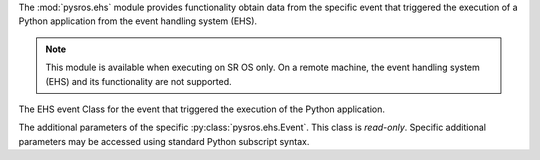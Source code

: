 
The :mod:`pysros.ehs` module provides functionality obtain data from the
specific event that triggered the execution of a Python application from
the event handling system (EHS).

.. Reviewed by PLM 20220118
.. Reviewed by TechComms 20220124

.. note:: This module is available when executing on SR OS only. On a remote
          machine, the event handling system (EHS) and its functionality
          are not supported.

.. Reviewed by PLM 20220117
.. Reviewed by TechComms 20220124

.. py:function:: get_event

   The EHS event that triggered the execution of the Python application.

   :return: The Event object or None.
   :rtype: :py:class:`pysros.ehs.Event` or ``None``

   .. Reviewed by PLM 20220118
   .. Reviewed by TechComms 20220124

.. class:: Event

   The EHS event Class for the event that triggered the execution of the
   Python application.

   .. py:attribute:: appid

      The name of the application that generated the event.

      :type: str

      .. Reviewed by PLM 20220118
      .. Reviewed by TechComms 20220124

   .. py:attribute:: eventid

      The event ID number of the application.

      :type: int

      .. Reviewed by PLM 20220118
      .. Reviewed by TechComms 20220124

   .. py:attribute:: severity

      The severity level of the event.

      :type: str

      .. Reviewed by PLM 20220118
      .. Reviewed by TechComms 20220124

   .. py:attribute:: subject

      The subject or affected object of the event.

      :type: str

      .. Reviewed by PLM 20220118
      .. Reviewed by TechComms 20220124

   .. py:attribute:: gentime

      The formatted time, in ISO 8601 format, that the event was generated.

      :type: str

     .. Reviewed by PLM 20220118
     .. Reviewed by TechComms 20220124

   .. py:attribute:: timestamp

      The timestamp, in seconds, that the event was generated.

      :type: float

      .. Reviewed by PLM 20220118
      .. Reviewed by TechComms 20220124

   .. function:: eventparameters

      The additional parameters specific to the event that caused the
      Python application to execute.

      :type: :py:class:`pysros.ehs.EventParams`

      .. Reviewed by PLM 20220118
      .. Reviewed by TechComms 20220124

   .. py:method:: format_msg

      Return a string representation of the SR OS formatted log message.

      :return: SR OS formatted log message.
      :rtype: str

      .. Reviewed by PLM 20220118
      .. Reviewed by TechComms 20220124

.. class:: EventParams

   The additional parameters of the specific :py:class:`pysros.ehs.Event`.
   This class is *read-only*.  Specific additional parameters may be
   accessed using standard Python subscript syntax.

   .. Reviewed by PLM 20220118
   .. Reviewed by TechComms 20220124

   .. py:method:: keys

      Obtain the additional parameters names.

      :return: Additional parameters names for the Event.
      :rtype: tuple(str)

      .. Reviewed by PLM 20220118
      .. Reviewed by TechComms 20220124

      .. describe:: params[key]

      Return the value of the parameter *key*. If the parameter does not exist,
      a :exc:`KeyError` is raised.

      .. Reviewed by PLM 20220118
      .. Reviewed by TechComms 20220124

